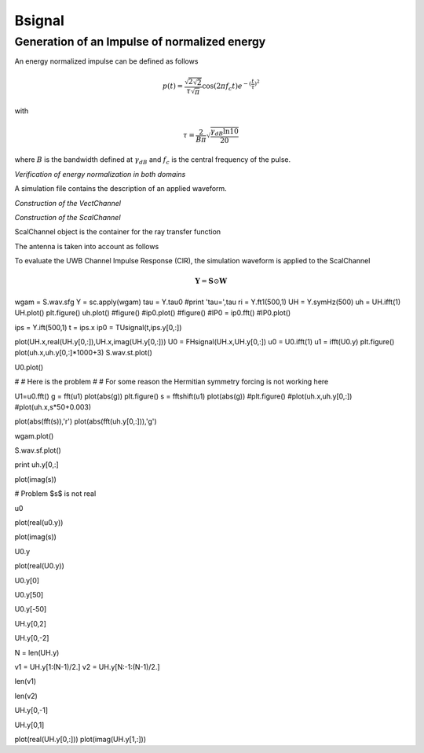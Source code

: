 Bsignal
=======

Generation of an Impulse of normalized energy 
---------------------------------------------

 
An energy normalized impulse can be defined as follows
 
.. math::

     p(t)= \frac{\sqrt{2\sqrt{2}}}{\tau\sqrt{\pi}} \cos(2\pi f_c t) e^{-(\frac{t}{\tau})^2}

with

.. math::

      \tau = \frac{2}{B\pi}\sqrt{\frac{\gamma_{dB}\ln{10}}{20}}
 
where :math:`B` is the bandwidth defined at :math:`\gamma_{dB}` and
:math:`f_c` is the central frequency of the pulse.



.. ipython::

    In [1]: from pylayers.signal.bsignal import *

    In [1]: fc = 4 
    
    In [1]: band   = 2

    In [1]: thresh = 10
    
    In [1]: fe     = 100 

    In [1]: ip  = EnImpulse([],fc,band,thresh,fe)
   
    @savefig simple_impulse.png width=5in
    In [1]: ip.plot()

*Verification of energy normalization in both domains*

.. ipython::

    In [1]: Et  = sum(ip.y*ip.y)*ip.dx()

    In [1]: print "Time integration",Et

    In [1]: P = ip.esd()
   
    In [1]: Ef = sum(P.y)*P.dx()

    In [1]: print "Frequency integration",Ef

A simulation file contains the description of an applied waveform. 

.. ipython::

    In [1]: from pylayers.simul.simulem import *

    In [2]: from matplotlib.pylab import *

    In [3]: S = Simul()

    In [4]: S.load('default.ini')

    In [5]: st = S.wav.st

    In [6]: sf = S.wav.sf

    In [7]: S.wav.info()

    @savefig default_wav.png width=5in 
    In [8]: st.plot()


*Construction of the VectChannel*

.. ipython::

    In [9]: vc = S.VC(1,1)
    
    @savefig doadod.png width=8in
    In [10]: vc.doadod()


*Construction of the ScalChannel*

.. ipython::

    In [1]: sc = vc.vec2scal()


ScalChannel object is the container for the ray transfer function 

.. ipython::

    In [1]: S.tx.A.info()

    @savefig rayTF.png width=10in 
    In [2]: sc.H.plot()


The antenna is taken into account as follows

.. ipython::

    In [1]: alpha = 1./sqrt(30)

    In [1]: sca = vc.vec2scalA(S.tx.A,S.rx.A,alpha)
    
    @savefig scalch.png width=10in
    In [1]: sca.H.plot()


To evaluate the UWB Channel Impulse Response (CIR), the simulation waveform 
is applied to the ScalChannel



.. ipython::
    
    In [1]: cir = sc.applywavB(S.wav.sfg)

    @savefig cir.png width=6in 
    In [1]: cir.plot()

.. ipython::

    In [1]: CIR=cir.esd(mode='unilateral')
    
    @savefig CIR.png width=6in
    In [1]: CIR.plot()


.. math:: 

    \mathbf{Y} = \mathbf{S} \odot \mathbf{W}


wgam = S.wav.sfg
Y    = sc.apply(wgam)
tau  = Y.tau0
#print 'tau=',tau
ri   = Y.ft1(500,1)
UH   = Y.symHz(500)
uh   = UH.ifft(1)
UH.plot()
plt.figure()
uh.plot()
#figure()
#ip0.plot()
#figure()
#IP0  = ip0.fft()
#IP0.plot()


ips  = Y.ift(500,1)
t    = ips.x 
ip0  = TUsignal(t,ips.y[0,:])


plot(UH.x,real(UH.y[0,:]),UH.x,imag(UH.y[0,:]))
U0 = FHsignal(UH.x,UH.y[0,:])
u0 = U0.ifft(1)
u1 = ifft(U0.y)
plt.figure()
plot(uh.x,uh.y[0,:]*1000+3)
S.wav.st.plot()


U0.plot()


# # Here is the problem 
# 
# For some reason the Hermitian symmetry forcing is not working here


U1=u0.fft()
g = fft(u1)
plot(abs(g))
plt.figure()
s  = fftshift(u1)
plot(abs(g))
#plt.figure()
#plot(uh.x,uh.y[0,:])
#plot(uh.x,s*50+0.003)

plot(abs(fft(s)),'r')
plot(abs(fft(uh.y[0,:])),'g')


wgam.plot()


S.wav.sf.plot()


print uh.y[0,:]


plot(imag(s))


# Problem $s$ is not real 


u0


plot(real(u0.y))


plot(imag(s))


U0.y


plot(real(U0.y))


U0.y[0]


U0.y[50]


U0.y[-50]


UH.y[0,2]


UH.y[0,-2]


N = len(UH.y)


v1 = UH.y[1:(N-1)/2.]
v2 = UH.y[N:-1:(N-1)/2.]


len(v1)


len(v2)


UH.y[0,-1]


UH.y[0,1]


plot(real(UH.y[0,:]))
plot(imag(UH.y[1,:]))



